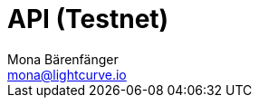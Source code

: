 = API (Testnet)
Mona Bärenfänger <mona@lightcurve.io>
:description: The Lisk Core API specification describes all available API endpoints of Lisk Core nodes connected to Testnet. It also provides the possibility to send requests to a node and receive live responses.
:page-aliases: api.adoc
:page-layout: swagger
:page-swagger-url: https://testnet.lisk.io/api/spec
